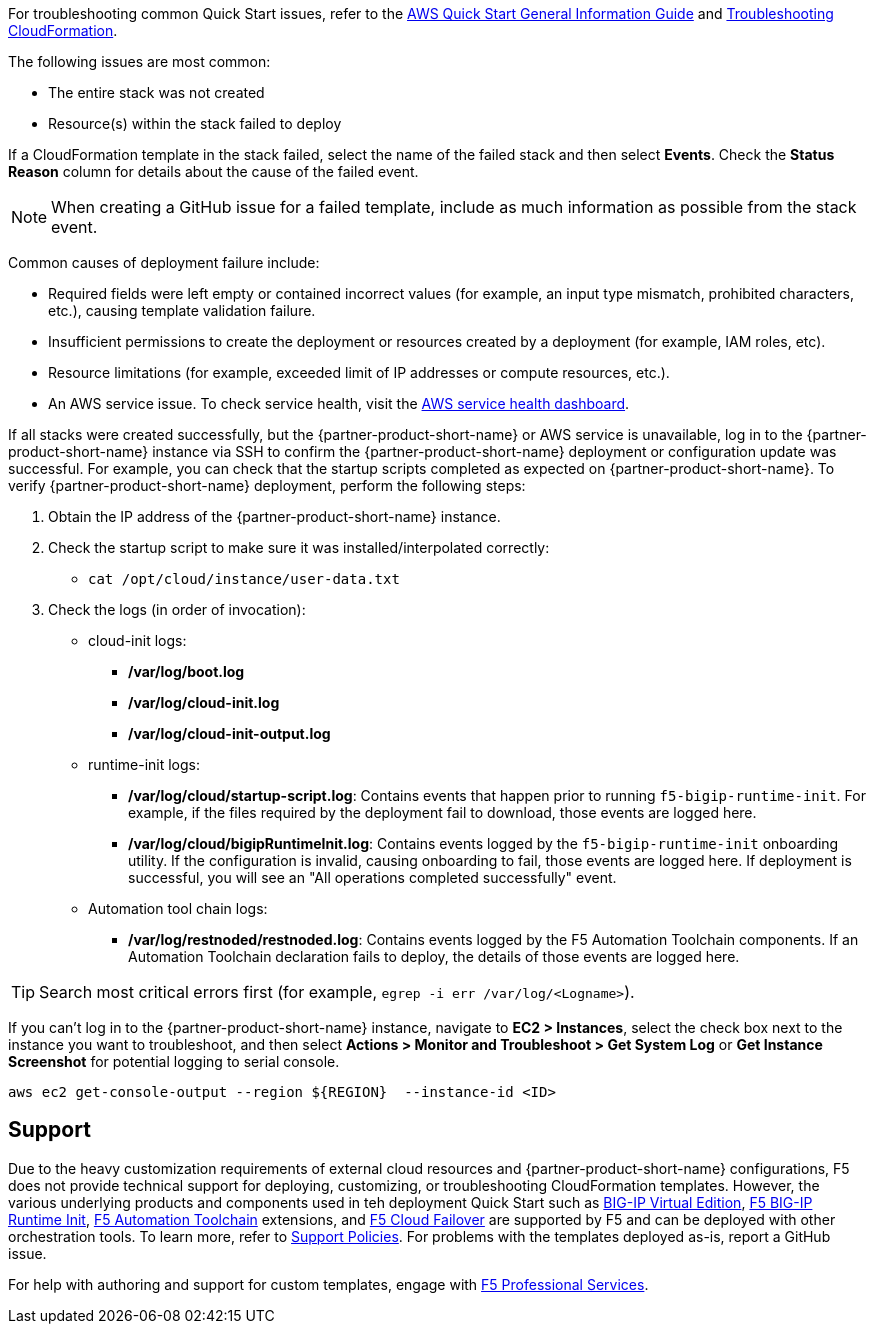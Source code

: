 For troubleshooting common Quick Start issues, refer to the https://fwd.aws/rA69w?[AWS Quick Start General Information Guide^] and https://docs.aws.amazon.com/AWSCloudFormation/latest/UserGuide/troubleshooting.html[Troubleshooting CloudFormation^].

// == Resources
// Uncomment section and add links to any external resources that are specified by the partner
The following issues are most common: 

- The entire stack was not created
- Resource(s) within the stack failed to deploy

If a CloudFormation template in the stack failed, select the name of the failed stack and then select *Events*. Check the *Status Reason* column for details about the cause of the failed event.

NOTE: When creating a GitHub issue for a failed template, include as much information as possible from the stack event.

Common causes of deployment failure include:

- Required fields were left empty or contained incorrect values (for example, an input type mismatch, prohibited characters, etc.), causing template validation failure.
- Insufficient permissions to create the deployment or resources created by a deployment (for example, IAM roles, etc). 
- Resource limitations (for example, exceeded limit of IP addresses or compute resources, etc.). 
- An AWS service issue. To check service health, visit the https://status.aws.amazon.com/[AWS service health dashboard^].

If all stacks were created successfully, but the {partner-product-short-name} or AWS service is unavailable, log in to the {partner-product-short-name} instance via SSH to confirm the {partner-product-short-name} deployment or configuration update was successful. For example, you can check that the startup scripts completed as expected on {partner-product-short-name}. To verify {partner-product-short-name} deployment, perform the following steps:

. Obtain the IP address of the {partner-product-short-name} instance. 
. Check the startup script to make sure it was installed/interpolated correctly:
  * ```cat /opt/cloud/instance/user-data.txt```
. Check the logs (in order of invocation):
  * cloud-init logs:
    ** */var/log/boot.log*
    ** */var/log/cloud-init.log*
    ** */var/log/cloud-init-output.log*
  * runtime-init logs:
    ** */var/log/cloud/startup-script.log*: Contains events that happen prior to running `f5-bigip-runtime-init`. For example, if the files required by the deployment fail to download, those events are logged here.
    ** */var/log/cloud/bigipRuntimeInit.log*: Contains events logged by the `f5-bigip-runtime-init` onboarding utility. If the configuration is invalid, causing onboarding to fail, those events are logged here. If deployment is successful, you will see an "All operations completed successfully" event.
  * Automation tool chain logs:
    ** */var/log/restnoded/restnoded.log*: Contains events logged by the F5 Automation Toolchain components. If an Automation Toolchain declaration fails to deploy, the details of those events are logged here.

TIP: Search most critical errors first (for example, `egrep -i err /var/log/<Logname>`).

If you can't log in to the {partner-product-short-name} instance, navigate to **EC2 > Instances**, select the check box next to the instance you want to troubleshoot, and then select **Actions > Monitor and Troubleshoot > Get System Log** or **Get Instance Screenshot** for potential logging to serial console.

[source,shell]
----
aws ec2 get-console-output --region ${REGION}  --instance-id <ID>
----

== Support

Due to the heavy customization requirements of external cloud resources and {partner-product-short-name} configurations, F5 does not provide technical support for deploying, customizing, or troubleshooting CloudFormation templates. However, the various underlying products and components used in teh deployment Quick Start such as https://clouddocs.f5.com/cloud/public/v1/[BIG-IP Virtual Edition^], https://github.com/F5Networks/f5-bigip-runtime-init[F5 BIG-IP Runtime Init^], https://www.f5.com/pdf/products/automation-toolchain-overview.pdf[F5 Automation Toolchain^] extensions, and https://clouddocs.f5.com/products/extensions/f5-cloud-failover/latest/[F5 Cloud Failover^] are supported by F5 and can be deployed with other orchestration tools. To learn more, refer to https://www.f5.com/company/policies/support-policies[Support Policies^]. For problems with the templates deployed as-is, report a GitHub issue.

For help with authoring and support for custom templates, engage with https://www.f5.com/services/professional-services[F5 Professional Services^].
